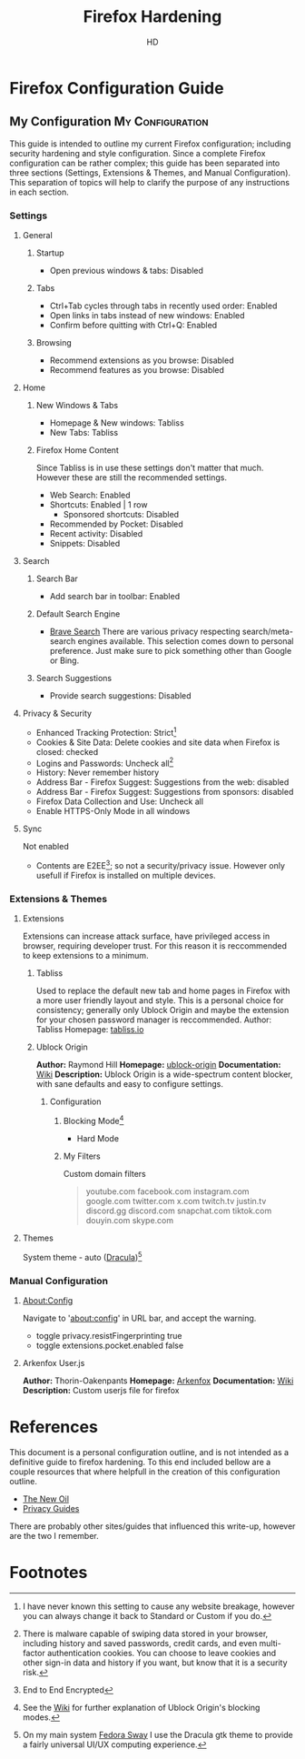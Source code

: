 #+title: Firefox Hardening
#+author: HD
#+description: A personal outline of Firefox configuration for security and privacy.

* Firefox Configuration Guide
** My Configuration :My:Configuration:
This guide is intended to outline my current Firefox configuration; including security hardening and style configuration. Since a complete Firefox configuration can be rather complex; this guide has been separated into three sections (Settings, Extensions & Themes, and Manual Configuration). This separation of topics will help to clarify the purpose of any instructions in each section.

*** Settings
**** General
***** Startup
- Open previous windows & tabs: Disabled
***** Tabs
- Ctrl+Tab cycles through tabs in recently used order: Enabled
- Open links in tabs instead of new windows: Enabled
- Confirm before quitting with Ctrl+Q: Enabled
***** Browsing
- Recommend extensions as you browse: Disabled
- Recommend features as you browse: Disabled
**** Home
***** New Windows & Tabs
- Homepage & New windows: Tabliss
- New Tabs: Tabliss
***** Firefox Home Content
Since Tabliss is in use these settings don't matter that much. However these are still the recommended settings.
- Web Search: Enabled
- Shortcuts: Enabled | 1 row
  - Sponsored shortcuts: Disabled
- Recommended by Pocket: Disabled
- Recent activity: Disabled
- Snippets: Disabled
**** Search
***** Search Bar
- Add search bar in toolbar: Enabled
***** Default Search Engine
- [[https://search.brave.com/][Brave Search]]
  There are various privacy respecting search/meta-search engines available. This selection comes down to personal preference. Just make sure to pick something other than Google or Bing.
***** Search Suggestions
- Provide search suggestions: Disabled
**** Privacy & Security
- Enhanced Tracking Protection: Strict[fn:1]
- Cookies & Site Data: Delete cookies and site data when Firefox is closed: checked
- Logins and Passwords: Uncheck all[fn:2]
- History: Never remember history
- Address Bar - Firefox Suggest: Suggestions from the web: disabled
- Address Bar - Firefox Suggest: Suggestions from sponsors: disabled
- Firefox Data Collection and Use: Uncheck all
- Enable HTTPS-Only Mode in all windows
**** Sync
Not enabled
- Contents are E2EE[fn:0]; so not a security/privacy issue. However only usefull if Firefox is installed on multiple devices.
*** Extensions & Themes
**** Extensions
Extensions can increase attack surface, have privileged access in browser, requiring developer trust. For this reason it is reccommended to keep extensions to a minimum.
***** Tabliss
Used to replace the default new tab and home pages in Firefox with a more user friendly layout and style. This is a personal choice for consistency; generally only Ublock Origin and maybe the extension for your chosen password manager is reccommended.
Author: Tabliss
Homepage: [[https://tabliss.io/][tabliss.io]]
***** Ublock Origin
*Author:* Raymond Hill
*Homepage:* [[https://github.com/gorhill/uBlock#ublock-origin][ublock-origin]]
*Documentation:* [[https://github.com/gorhill/uBlock/wiki][Wiki]]
*Description:* Ublock Origin is a wide-spectrum content blocker, with sane defaults and easy to configure settings.
****** Configuration
******* Blocking Mode[fn:3]
- Hard Mode
******* My Filters
Custom domain filters
#+begin_quote
youtube.com
facebook.com
instagram.com
google.com
twitter.com
x.com
twitch.tv
justin.tv
discord.gg
discord.com
snapchat.com
tiktok.com
douyin.com
skype.com
#+end_quote
**** Themes
System theme - auto ([[https://draculatheme.com/gtk][Dracula]])[fn:4]
*** Manual Configuration
**** About:Config
Navigate to 'about:config' in URL bar, and accept the warning.
- toggle privacy.resistFingerprinting true
- toggle extensions.pocket.enabled false
**** Arkenfox User.js
*Author:* Thorin-Oakenpants
*Homepage:* [[https://github.com/arkenfox/user.js][Arkenfox]]
*Documentation:* [[https://github.com/arkenfox/user.js/wiki][Wiki]]
*Description:* Custom userjs file for firefox

* References
This document is a personal configuration outline, and is not intended as a definitive guide to firefox hardening. To this end included bellow are a couple resources that where helpfull in the creation of this configuration outline.

- [[https://thenewoil.org/en/guides/most-important/browser/][The New Oil]]
- [[https://www.privacyguides.org/en/desktop-browsers/][Privacy Guides]]

There are probably other sites/guides that influenced this write-up, however are the two I remember.

* Footnotes
[fn:0] End to End Encrypted
[fn:1] I have never known this setting to cause any website breakage, however you can always change it back to Standard or Custom if you do.
[fn:2] There is malware capable of swiping data stored in your browser, including history and saved passwords, credit cards, and even multi-factor authentication cookies. You can choose to leave cookies and other sign-in data and history if you want, but know that it is a security risk.
[fn:3] See the [[https://github.com/gorhill/uBlock/wiki/Blocking-mode][Wiki]] for further explanation of Ublock Origin's blocking modes.
[fn:4] On my main system [[https://fedoraproject.org/spins/sway/][Fedora Sway]] I use the Dracula gtk theme to provide a fairly universal UI/UX computing experience.
